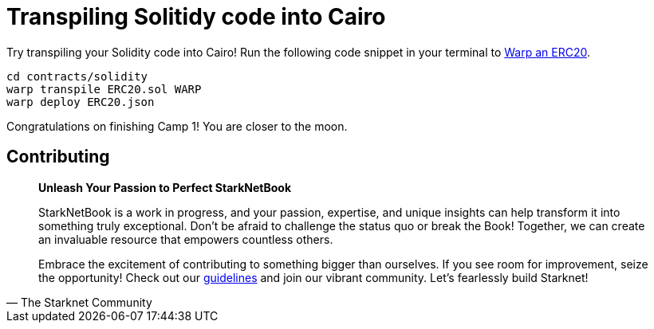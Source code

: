 [id="transpiling"]

= Transpiling Solitidy code into Cairo

Try transpiling your Solidity code into Cairo!
Run the following code snippet in your terminal to link:starknetbook/camp_3/contracts/solidity/ERC20.sol[Warp an ERC20].

[,bash]
----
cd contracts/solidity
warp transpile ERC20.sol WARP
warp deploy ERC20.json
----

Congratulations on finishing Camp 1!
You are closer to the moon.

== Contributing

[quote, The Starknet Community]
____
*Unleash Your Passion to Perfect StarkNetBook*

StarkNetBook is a work in progress, and your passion, expertise, and unique insights can help transform it into something truly exceptional. Don't be afraid to challenge the status quo or break the Book! Together, we can create an invaluable resource that empowers countless others.

Embrace the excitement of contributing to something bigger than ourselves. If you see room for improvement, seize the opportunity! Check out our https://github.com/starknet-edu/starknetbook/blob/main/CONTRIBUTING.adoc[guidelines] and join our vibrant community. Let's fearlessly build Starknet! 
____
